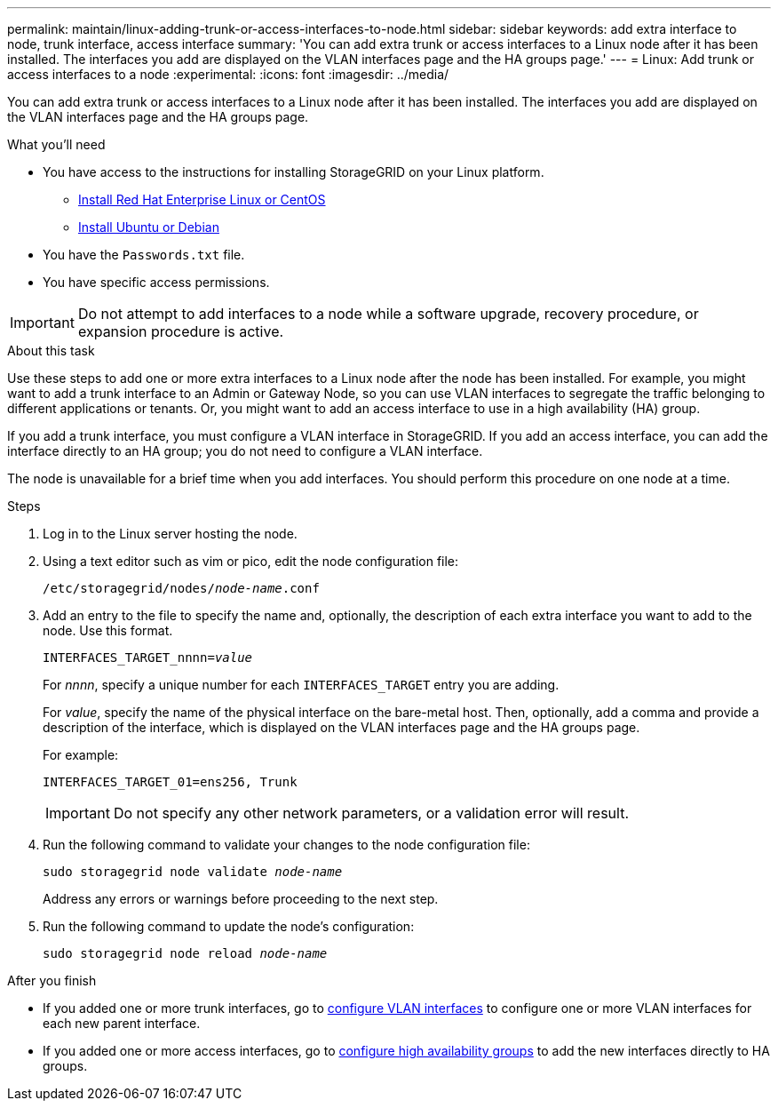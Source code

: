 ---
permalink: maintain/linux-adding-trunk-or-access-interfaces-to-node.html
sidebar: sidebar
keywords: add extra interface to node, trunk interface, access interface
summary: 'You can add extra trunk or access interfaces to a Linux node after it has been installed. The interfaces you add are displayed on the VLAN interfaces page and the HA groups page.'
---
= Linux: Add trunk or access interfaces to a node
:experimental:
:icons: font
:imagesdir: ../media/

[.lead]
You can add extra trunk or access interfaces to a Linux node after it has been installed. The interfaces you add are displayed on the VLAN interfaces page and the HA groups page.

.What you'll need

* You have access to the instructions for installing StorageGRID on your Linux platform.

** xref:../rhel/index.adoc[Install Red Hat Enterprise Linux or CentOS]

** xref:../ubuntu/index.adoc[Install Ubuntu or Debian]

* You have the `Passwords.txt` file.
* You have specific access permissions.

IMPORTANT: Do not attempt to add interfaces to a node while a software upgrade, recovery procedure, or expansion procedure is active.

.About this task

Use these steps to add one or more extra interfaces to a Linux node after the node has been installed. For example, you might want to add a trunk interface to an Admin or Gateway Node, so you can use VLAN interfaces to segregate the traffic belonging to different applications or tenants. Or, you might want to add an access interface to use in a high availability (HA) group.

If you add a trunk interface, you must configure a VLAN interface in StorageGRID. If you add an access interface, you can add the interface directly to an HA group; you do not need to configure a VLAN interface. 

The node is unavailable for a brief time when you add interfaces. You should perform this procedure on one node at a time.

.Steps
. Log in to the Linux server hosting the node.

. Using a text editor such as vim or pico, edit the node configuration file:
+
`/etc/storagegrid/nodes/_node-name_.conf`

. Add an entry to the file to specify the name and, optionally, the description of each extra interface you want to add to the node. Use this format.
+
`INTERFACES_TARGET_nnnn=_value_`
+
For _nnnn_, specify a unique number for each `INTERFACES_TARGET` entry you are adding.
+
For _value_, specify the name of the physical interface on the bare-metal host. Then, optionally, add a comma and provide a description of the interface, which is displayed on the VLAN interfaces page and the HA groups page. 
+
For example:
+
`INTERFACES_TARGET_01=ens256, Trunk`
+
IMPORTANT: Do not specify any other network parameters, or a validation error will result.

. Run the following command to validate your changes to the node configuration file:
+
`sudo storagegrid node validate _node-name_`
+
Address any errors or warnings before proceeding to the next step.

. Run the following command to update the node's configuration:
+
`sudo storagegrid node reload _node-name_`

.After you finish

* If you added one or more trunk interfaces, go to xref:../admin/configure-vlan-interfaces.html[configure VLAN interfaces] to configure one or more VLAN interfaces for each new parent interface.

* If you added one or more access interfaces, go to xref:../admin/configure-high-availability-group.html[configure high availability groups] to add the new interfaces directly to HA groups. 